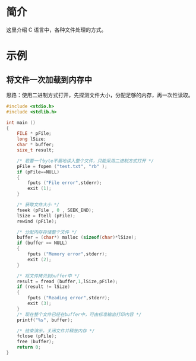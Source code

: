 * 简介
  这里介绍 C 语言中，各种文件处理的方式。
* 示例
** 将文件一次加载到内存中
   思路：使用二进制方式打开，先探测文件大小，分配足够的内存，再一次性读取。
   #+BEGIN_SRC c
    #include <stdio.h>
    #include <stdlib.h>

    int main ()
    {
        FILE * pFile;
        long lSize;
        char * buffer;
        size_t result;

        /* 若要一个byte不漏地读入整个文件，只能采用二进制方式打开 */
        pFile = fopen ("test.txt", "rb" );
        if (pFile==NULL)
        {
            fputs ("File error",stderr);
            exit (1);
        }

        /* 获取文件大小 */
        fseek (pFile , 0 , SEEK_END);
        lSize = ftell (pFile);
        rewind (pFile);

        /* 分配内存存储整个文件 */
        buffer = (char*) malloc (sizeof(char)*lSize);
        if (buffer == NULL)
        {
            fputs ("Memory error",stderr);
            exit (2);
        }

        /* 将文件拷贝到buffer中 */
        result = fread (buffer,1,lSize,pFile);
        if (result != lSize)
        {
            fputs ("Reading error",stderr);
            exit (3);
        }
        /* 现在整个文件已经在buffer中，可由标准输出打印内容 */
        printf("%s", buffer);

        /* 结束演示，关闭文件并释放内存 */
        fclose (pFile);
        free (buffer);
        return 0;
    }
   #+END_SRC

